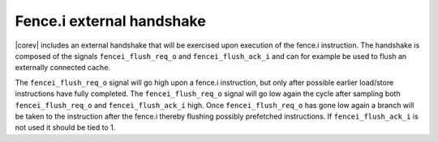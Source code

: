 .. _fencei:

Fence.i external handshake
==========================
|corev| includes an external handshake that will be exercised upon execution of the fence.i instruction.
The handshake is composed of the signals ``fencei_flush_req_o`` and ``fencei_flush_ack_i`` and can for example be used to flush an externally connected cache.

The ``fencei_flush_req_o`` signal will go high upon a fence.i instruction, but only after possible earlier load/store instructions have fully completed.
The ``fencei_flush_req_o`` signal will go low again the cycle after sampling both ``fencei_flush_req_o`` and ``fencei_flush_ack_i`` high.
Once ``fencei_flush_req_o`` has gone low again a branch will be taken to the instruction after the fence.i thereby flushing possibly prefetched instructions.
If ``fencei_flush_ack_i`` is not used it should be tied to 1.
